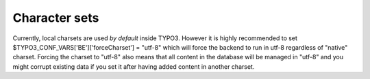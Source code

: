 ﻿

.. ==================================================
.. FOR YOUR INFORMATION
.. --------------------------------------------------
.. -*- coding: utf-8 -*- with BOM.

.. ==================================================
.. DEFINE SOME TEXTROLES
.. --------------------------------------------------
.. role::   underline
.. role::   typoscript(code)
.. role::   ts(typoscript)
   :class:  typoscript
.. role::   php(code)


Character sets
^^^^^^^^^^^^^^

Currently, local charsets are used  *by default* inside TYPO3. However
it is highly recommended to set
$TYPO3\_CONF\_VARS['BE']['forceCharset'] = "utf-8" which will force
the backend to run in utf-8 regardless of "native" charset. Forcing
the charset to "utf-8" also means that all content in the database
will be managed in "utf-8" and you might corrupt existing data if you
set it after having added content in another charset.

